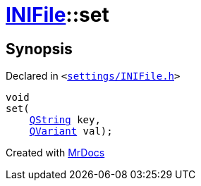 [#INIFile-set]
= xref:INIFile.adoc[INIFile]::set
:relfileprefix: ../
:mrdocs:


== Synopsis

Declared in `&lt;https://github.com/PrismLauncher/PrismLauncher/blob/develop/launcher/settings/INIFile.h#L56[settings&sol;INIFile&period;h]&gt;`

[source,cpp,subs="verbatim,replacements,macros,-callouts"]
----
void
set(
    xref:QString.adoc[QString] key,
    xref:QVariant.adoc[QVariant] val);
----



[.small]#Created with https://www.mrdocs.com[MrDocs]#
